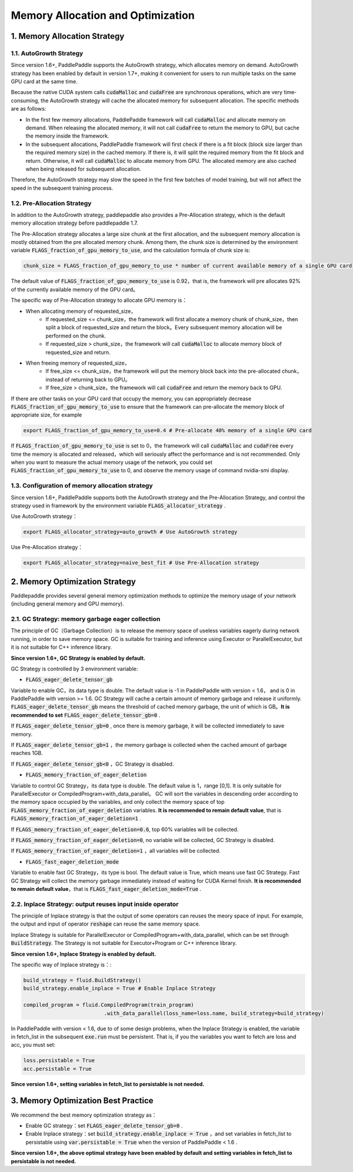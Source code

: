 .. _api_guide_memory_optimize_en:

###########
Memory Allocation and Optimization
###########

1. Memory Allocation Strategy
===========================

1.1. AutoGrowth Strategy
--------------------------

Since version 1.6+, PaddlePaddle supports the AutoGrowth strategy, which allocates memory on demand.
AutoGrowth strategy has been enabled by default in version 1.7+, making it convenient for users to 
run multiple tasks on the same GPU card at the same time.

Because the native CUDA system calls :code:`cudaMalloc` and :code:`cudaFree` are synchronous operations, 
which are very time-consuming, the AutoGrowth strategy will cache the allocated memory for subsequent allocation. 
The specific methods are as follows:

- In the first few memory allocations, PaddlePaddle framework will call :code:`cudaMalloc` and allocate memory on demand. When releasing the allocated memory, it will not call :code:`cudaFree` to return the memory to GPU, but cache the memory inside the framework.

- In the subsequent allocations, PaddlePaddle framework will first check if there is a fit block (block size larger than the required memory size) in the cached memory. If there is, it will split the required memory from the fit block and return. Otherwise, it will call :code:`cudaMalloc` to allocate memory from GPU. The allocated memory are also cached when being released for subsequent allocation.

Therefore, the AutoGrowth strategy may slow the speed in the first few batches of model training, 
but will not affect the speed in the subsequent training process.

1.2. Pre-Allocation Strategy
----------------

In addition to the AutoGrowth strategy, paddlepaddle also provides a Pre-Allocation strategy, 
which is the default memory allocation strategy before paddlepaddle 1.7.

The Pre-Allocation strategy allocates a large size chunk at the first allocation, and the subsequent memory allocation is mostly obtained from the pre allocated memory chunk.
Among them, the chunk size is determined by the environment variable :code:`FLAGS_fraction_of_gpu_memory_to_use`, and the calculation formula of chunk size is:

.. code-block:: python

  chunk_size = FLAGS_fraction_of_gpu_memory_to_use * number of current available memory of a single GPU card

The default value of :code:`FLAGS_fraction_of_gpu_memory_to_use` is 0.92，that is, the framework will pre allocates 
92% of the currently available memory of the GPU card。

The specific way of Pre-Allocation strategy to allocate GPU memory is：

- When allocating memory of requested_size，
    - If requested_size <= chunk_size，the framework will first allocate a memory chunk of chunk_size，then split a block of requested_size and return the block。Every subsequent memory allocation will be performed on the chunk.
    - If requested_size > chunk_size，the framework will call :code:`cudaMalloc` to allocate memory block of requested_size and return.

- When freeing memory of requested_size，
    - If free_size <= chunk_size，the framework will put the memory block back into the pre-allocated chunk，instead of returning back to GPU。
    - If free_size > chunk_size，the framework will call :code:`cudaFree` and return the memory back to GPU.

If there are other tasks on your GPU card that occupy the memory, you can appropriately decrease :code:`FLAGS_fraction_of_gpu_memory_to_use` 
to ensure that the framework can pre-allocate the memory block of appropriate size, for example

.. code-block:: shell

  export FLAGS_fraction_of_gpu_memory_to_use=0.4 # Pre-allocate 40% memory of a single GPU card

If :code:`FLAGS_fraction_of_gpu_memory_to_use` is set to 0，the framework will call :code:`cudaMalloc` and :code:`cudaFree` every time the memory is allocated and released，which will seriously affect the performance and is not recommended. Only when you want to measure the actual memory usage of the network, you could set :code:`FLAGS_fraction_of_gpu_memory_to_use` to 0, and observe the memory usage of command nvidia-smi display.

1.3. Configuration of memory allocation strategy
-----------------------
Since version 1.6+, PaddlePaddle supports both the AutoGrowth strategy and the Pre-Allocation Strategy, and control the strategy used in framework by 
the environment variable :code:`FLAGS_allocator_strategy` .

Use AutoGrowth strategy：

.. code-block:: shell

  export FLAGS_allocator_strategy=auto_growth # Use AutoGrowth strategy

Use Pre-Allocation strategy：

.. code-block:: shell

  export FLAGS_allocator_strategy=naive_best_fit # Use Pre-Allocation strategy


2. Memory Optimization Strategy
===========================

Paddlepaddle provides several general memory optimization methods to optimize the memory usage of your network (including general memory and GPU memory).

2.1. GC Strategy: memory garbage eager collection
-------------------------

The principle of GC（Garbage Collection）is to release the memory space of useless variables eagerly during network running, 
in order to save memory space. GC is suitable for training and inference using Executor or ParallelExecutor, but it is not suitable for C++ inference library.

**Since version 1.6+, GC Strategy is enabled by default.**

GC Strategy is controlled by 3 environment variable:


- :code:`FLAGS_eager_delete_tensor_gb`

Variable to enable GC，its data type is double. The default value is -1 in PaddlePaddle with version < 1.6，
and is 0 in PaddlePaddle with version >= 1.6. GC Strategy will cache a certain amount of memory garbage and release it uniformly. 
:code:`FLAGS_eager_delete_tensor_gb` means the threshold of cached memory garbage, the unit of which is GB。**It is recommended to set** :code:`FLAGS_eager_delete_tensor_gb=0` .

If :code:`FLAGS_eager_delete_tensor_gb=0` , once there is memory garbage, it will be collected immediately to save memory.

If :code:`FLAGS_eager_delete_tensor_gb=1` ，the memory garbage is collected when the cached amount of garbage reaches 1GB.

If :code:`FLAGS_eager_delete_tensor_gb<0` ，GC Strategy is disabled.


- :code:`FLAGS_memory_fraction_of_eager_deletion`

Variable to control GC Strategy，its data type is double. The default value is 1，range [0,1]. It is only suitable for ParallelExecutor or CompiledProgram+with_data_parallel。
GC will sort the variables in descending order according to the memory space occupied by the variables, 
and only collect the memory space of top :code:`FLAGS_memory_fraction_of_eager_deletion` variables. 
**It is recommended to remain default value**, that is  :code:`FLAGS_memory_fraction_of_eager_deletion=1` .

If :code:`FLAGS_memory_fraction_of_eager_deletion=0.6`, top 60% variables will be collected.

If :code:`FLAGS_memory_fraction_of_eager_deletion=0`, no variable will be collected, GC Strategy is disabled.

If :code:`FLAGS_memory_fraction_of_eager_deletion=1` ，all variables will be collected.


- :code:`FLAGS_fast_eager_deletion_mode`

Variable to enable fast GC Strategy，its type is bool. The default value is True, which means use fast GC Strategy. 
Fast GC Strategy will collect the memory garbage immediately instead of waiting for CUDA Kernel finish. **It is recommended to remain default value**，that is  :code:`FLAGS_fast_eager_deletion_mode=True` .


2.2. Inplace Strategy: output reuses input inside operator
----------------------------------

The principle of Inplace strategy is that the output of some operators can reuses the meory space of input. 
For example, the output and input of operator :code:`reshape` can reuse the same memory space.

Inplace Strategy is suitable for ParallelExecutor or CompiledProgram+with_data_parallel, which can be set through :code:`BuildStrategy`. 
The Strategy is not suitable for Executor+Program or C++ inference library.

**Since version 1.6+, Inplace Strategy is enabled by default.**

The specific way of Inplace strategy is：:

.. code-block:: python

    build_strategy = fluid.BuildStrategy()
    build_strategy.enable_inplace = True # Enable Inplace Strategy

    compiled_program = fluid.CompiledProgram(train_program)
                              .with_data_parallel(loss_name=loss.name, build_strategy=build_strategy)


In PaddlePaddle with version < 1.6, due to of some design problems, when the Inplace Strategy is enabled, 
the variable in fetch_list in the subsequent :code:`exe.run` must be persistent. 
That is, if you the variables you want to fetch are loss and acc, you must set:

.. code-block:: python

    loss.persistable = True
    acc.persistable = True


**Since version 1.6+, setting variables in fetch_list to persistable is not needed.**


3. Memory Optimization Best Practice
=======================

We recommend the best memory optimization strategy as：

- Enable GC strategy：set :code:`FLAGS_eager_delete_tensor_gb=0` .

- Enable Inplace strategy：set :code:`build_strategy.enable_inplace = True` ，and set variables in fetch_list to persistable using :code:`var.persistable = True` when the version of PaddlePaddle < 1.6 .

**Since version 1.6+, the above optimal strategy have been enabled by default and setting variables in fetch_list to persistable is not needed.**

